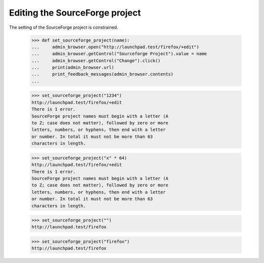 Editing the SourceForge project
-------------------------------

The setting of the SourceForge project is constrained.

    >>> def set_sourceforge_project(name):
    ...     admin_browser.open("http://launchpad.test/firefox/+edit")
    ...     admin_browser.getControl("Sourceforge Project").value = name
    ...     admin_browser.getControl("Change").click()
    ...     print(admin_browser.url)
    ...     print_feedback_messages(admin_browser.contents)
    ...

    >>> set_sourceforge_project("1234")
    http://launchpad.test/firefox/+edit
    There is 1 error.
    SourceForge project names must begin with a letter (A
    to Z; case does not matter), followed by zero or more
    letters, numbers, or hyphens, then end with a letter
    or number. In total it must not be more than 63
    characters in length.

    >>> set_sourceforge_project("x" * 64)
    http://launchpad.test/firefox/+edit
    There is 1 error.
    SourceForge project names must begin with a letter (A
    to Z; case does not matter), followed by zero or more
    letters, numbers, or hyphens, then end with a letter
    or number. In total it must not be more than 63
    characters in length.

    >>> set_sourceforge_project("")
    http://launchpad.test/firefox

    >>> set_sourceforge_project("firefox")
    http://launchpad.test/firefox

